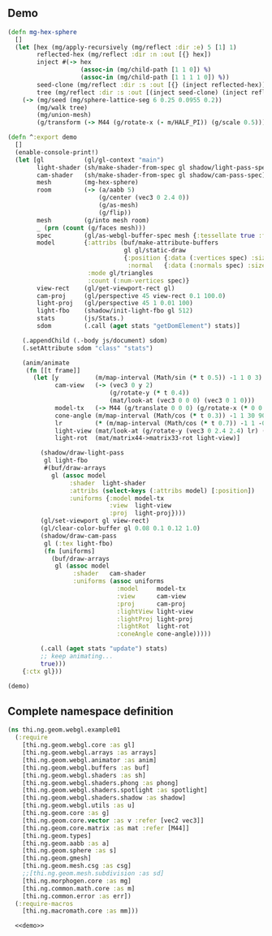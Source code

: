 ** Demo

#+BEGIN_SRC clojure :noweb-ref demo
  (defn mg-hex-sphere
    []
    (let [hex (mg/apply-recursively (mg/reflect :dir :e) 5 [1] 1)
          reflected-hex (mg/reflect :dir :n :out [{} hex])
          inject #(-> hex
                      (assoc-in (mg/child-path [1 1 0]) %)
                      (assoc-in (mg/child-path [1 1 1 1 0]) %))
          seed-clone (mg/reflect :dir :s :out [{} (inject reflected-hex)])
          tree (mg/reflect :dir :s :out [(inject seed-clone) (inject reflected-hex)])]
      (-> (mg/seed (mg/sphere-lattice-seg 6 0.25 0.0955 0.2))
          (mg/walk tree)
          (mg/union-mesh)
          (g/transform (-> M44 (g/rotate-x (- m/HALF_PI)) (g/scale 0.5))))))
  
  (defn ^:export demo
    []
    (enable-console-print!)
    (let [gl           (gl/gl-context "main")
          light-shader (sh/make-shader-from-spec gl shadow/light-pass-spec)
          cam-shader   (sh/make-shader-from-spec gl shadow/cam-pass-spec)
          mesh         (mg-hex-sphere)
          room         (-> (a/aabb 5)
                           (g/center (vec3 0 2.4 0))
                           (g/as-mesh)
                           (g/flip))
          mesh         (g/into mesh room)
          _ (prn (count (g/faces mesh)))
          spec         (gl/as-webgl-buffer-spec mesh {:tessellate true :fnormals true})
          model        {:attribs (buf/make-attribute-buffers
                                  gl gl/static-draw
                                  {:position {:data (:vertices spec) :size 3}
                                   :normal   {:data (:normals spec) :size 3}})
                        :mode gl/triangles
                        :count (:num-vertices spec)}
          view-rect    (gl/get-viewport-rect gl)
          cam-proj     (gl/perspective 45 view-rect 0.1 100.0)
          light-proj   (gl/perspective 45 1 0.01 100)
          light-fbo    (shadow/init-light-fbo gl 512)
          stats        (js/Stats.)
          sdom         (.call (aget stats "getDomElement") stats)]
  
      (.appendChild (.-body js/document) sdom)
      (.setAttribute sdom "class" "stats")
  
      (anim/animate
       (fn [[t frame]]
         (let [y          (m/map-interval (Math/sin (* t 0.5)) -1 1 0 3)
               cam-view   (-> (vec3 0 y 2)
                              (g/rotate-y (* t 0.4))
                              (mat/look-at (vec3 0 0 0) (vec3 0 1 0)))
               model-tx   (-> M44 (g/translate 0 0 0) (g/rotate-x (* 0 0.15)))
               cone-angle (m/map-interval (Math/cos (* t 0.3)) -1 1 30 90)
               lr         (* (m/map-interval (Math/cos (* t 0.7)) -1 1 -0.85 0.85) m/PI)
               light-view (mat/look-at (g/rotate-y (vec3 0 2.4 2.4) lr) (vec3 0 0 0) (vec3 0 1 0))
               light-rot  (mat/matrix44->matrix33-rot light-view)]
  
           (shadow/draw-light-pass
            gl light-fbo
            #(buf/draw-arrays
              gl (assoc model
                   :shader  light-shader
                   :attribs (select-keys (:attribs model) [:position])
                   :uniforms {:model model-tx
                              :view  light-view
                              :proj  light-proj})))
           (gl/set-viewport gl view-rect)
           (gl/clear-color-buffer gl 0.08 0.1 0.12 1.0)
           (shadow/draw-cam-pass
            gl (:tex light-fbo)
            (fn [uniforms]
              (buf/draw-arrays
               gl (assoc model
                    :shader   cam-shader
                    :uniforms (assoc uniforms
                                :model     model-tx
                                :view      cam-view
                                :proj      cam-proj
                                :lightView light-view
                                :lightProj light-proj
                                :lightRot  light-rot
                                :coneAngle cone-angle)))))
  
           (.call (aget stats "update") stats)
           ;; keep animating...
           true)))
      {:ctx gl}))
  
  (demo)
#+END_SRC


** Complete namespace definition

#+BEGIN_SRC clojure :tangle ../babel/test/thi/ng/geom/webgl/example01.cljs :noweb yes :mkdirp yes :padline no
(ns thi.ng.geom.webgl.example01
  (:require
    [thi.ng.geom.webgl.core :as gl]
    [thi.ng.geom.webgl.arrays :as arrays]
    [thi.ng.geom.webgl.animator :as anim]
    [thi.ng.geom.webgl.buffers :as buf]
    [thi.ng.geom.webgl.shaders :as sh]
    [thi.ng.geom.webgl.shaders.phong :as phong]
    [thi.ng.geom.webgl.shaders.spotlight :as spotlight]
    [thi.ng.geom.webgl.shaders.shadow :as shadow]
    [thi.ng.geom.webgl.utils :as u]
    [thi.ng.geom.core :as g]
    [thi.ng.geom.core.vector :as v :refer [vec2 vec3]]
    [thi.ng.geom.core.matrix :as mat :refer [M44]]
    [thi.ng.geom.types]
    [thi.ng.geom.aabb :as a]
    [thi.ng.geom.sphere :as s]
    [thi.ng.geom.gmesh]
    [thi.ng.geom.mesh.csg :as csg]
    ;;[thi.ng.geom.mesh.subdivision :as sd]
    [thi.ng.morphogen.core :as mg]
    [thi.ng.common.math.core :as m]
    [thi.ng.common.error :as err])
  (:require-macros
    [thi.ng.macromath.core :as mm]))

  <<demo>>
#+END_SRC
